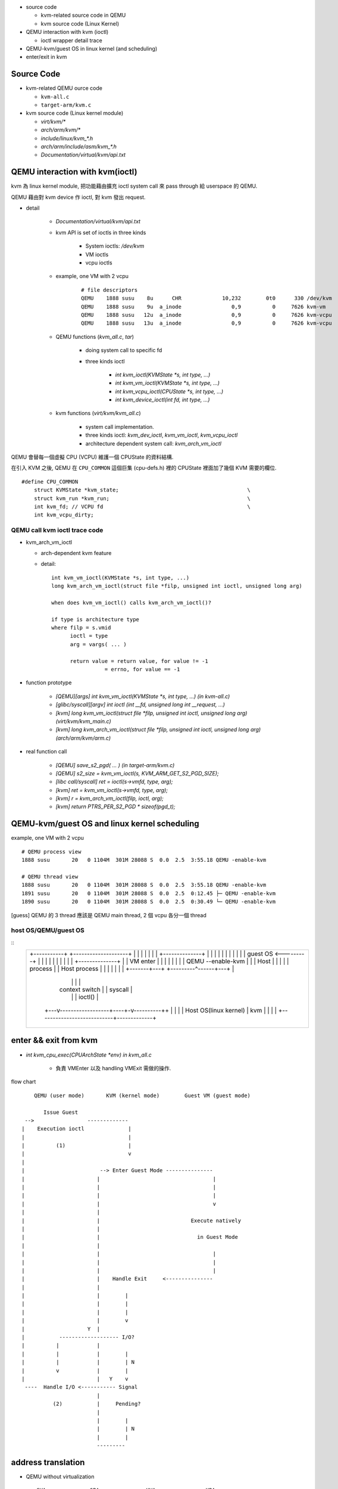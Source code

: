 - source code

  - kvm-related source code in QEMU
  - kvm source code (Linux Kernel)

- QEMU interaction with kvm (ioctl)

  - ioctl wrapper detail trace

- QEMU-kvm/guest OS in linux kernel (and scheduling)
- enter/exit in kvm

Source Code
-----------

- kvm-related QEMU ource code

  - ``kvm-all.c``
  - ``target-arm/kvm.c``

- kvm source code (Linux kernel module)

  - `virt/kvm/*`
  - `arch/arm/kvm/*`
  - `include/linux/kvm_*.h`
  - `arch/arm/include/asm/kvm_*.h`
  - `Documentation/virtual/kvm/api.txt`

QEMU interaction with kvm(ioctl)
--------------------------------
kvm 為 linux kernel module, 把功能藉由擴充 ioctl system call 來 pass through 給 userspace 的 QEMU.

QEMU 藉由對 kvm device 作 ioctl, 對 kvm 發出 request.

- detail 

    - `Documentation/virtual/kvm/api.txt`
    - kvm API is set of ioctls in three kinds

        - System ioctls: `/dev/kvm`
        - VM ioctls
        - vcpu ioctls

    - example, one VM with 2 vcpu

        ::

            # file descriptors
            QEMU    1888 susu    8u      CHR             10,232        0t0      330 /dev/kvm
            QEMU    1888 susu    9u  a_inode                0,9          0     7626 kvm-vm
            QEMU    1888 susu   12u  a_inode                0,9          0     7626 kvm-vcpu
            QEMU    1888 susu   13u  a_inode                0,9          0     7626 kvm-vcpu

    - QEMU functions (`kvm_all.c`, `tar`)
        
        - doing system call to specific fd
        - three kinds ioctl

            - `int kvm_ioctl(KVMState *s, int type, ...)`
            - `int kvm_vm_ioctl(KVMState *s, int type, ...)`
            - `int kvm_vcpu_ioctl(CPUState *s, int type, ...)`
            - `int kvm_device_ioctl(int fd, int type, ...)`

    - kvm functions (`virt/kvm/kvm_all.c`)
        
        - system call implementation.
        - three kinds ioctl: `kvm_dev_ioctl`, `kvm_vm_ioctl`, `kvm_vcpu_ioctl`
        - architecture dependent system call: `kvm_arch_vm_ioctl`

QEMU 會替每一個虛擬 CPU (VCPU) 維護一個 CPUState 的資料結構.

在引入 KVM 之後, QEMU 在 ``CPU_COMMON`` 這個巨集 (cpu-defs.h) 裡的 CPUState 裡面加了幾個 KVM 需要的欄位.

::

    #define CPU_COMMON
        struct KVMState *kvm_state;                                         \
        struct kvm_run *kvm_run;                                            \
        int kvm_fd; // VCPU fd                                              \
        int kvm_vcpu_dirty;

QEMU call kvm ioctl trace code
~~~~~~~~~~~~~~~~~~~~~~~~~~~~~~
- kvm_arch_vm_ioctl

  - arch-dependent kvm feature
  - detail::

      int kvm_vm_ioctl(KVMState *s, int type, ...)
      long kvm_arch_vm_ioctl(struct file *filp, unsigned int ioctl, unsigned long arg)

      when does kvm_vm_ioctl() calls kvm_arch_vm_ioctl()?

      if type is architecture type
      where filp = s.vmid
            ioctl = type
            arg = vargs( ... )
        
            return value = return value, for value != -1
                       = errno, for value == -1

- function prototype

    - `[QEMU][args] int kvm_vm_ioctl(KVMState *s, int type, ...) (in kvm-all.c)`
    - `[glibc/syscall][argv] int ioctl (int __fd, unsigned long int __request, ...)`
    - `[kvm] long kvm_vm_ioctl(struct file *filp, unsigned int ioctl, unsigned long arg) (virt/kvm/kvm_main.c)`
    - `[kvm] long kvm_arch_vm_ioctl(struct file *filp, unsigned int ioctl, unsigned long arg) (arch/arm/kvm/arm.c)`

- real function call

    - `[QEMU] save_s2_pgd( ... ) (in target-arm/kvm.c)` 
    - `[QEMU] s2_size = kvm_vm_ioctl(s, KVM_ARM_GET_S2_PGD_SIZE);`
    - `[libc call/syscall] ret = ioctl(s->vmfd, type, arg);`
    - `[kvm] ret = kvm_vm_ioctl(s->vmfd, type, arg);`
    - `[kvm] r = kvm_arch_vm_ioctl(filp, ioctl, arg);`
    - `[kvm] return PTRS_PER_S2_PGD * sizeof(pgd_t);`

QEMU-kvm/guest OS and linux kernel scheduling
---------------------------------------------
example, one VM with 2 vcpu
::

    # QEMU process view
    1888 susu       20   0 1104M  301M 28088 S  0.0  2.5  3:55.18 QEMU -enable-kvm

    # QEMU thread view
    1888 susu       20   0 1104M  301M 28088 S  0.0  2.5  3:55.18 QEMU -enable-kvm
    1891 susu       20   0 1104M  301M 28088 S  0.0  2.5  0:12.45 ├─ QEMU -enable-kvm
    1890 susu       20   0 1104M  301M 28088 S  0.0  2.5  0:30.49 └─ QEMU -enable-kvm

[guess] QEMU 的 3 thread 應該是 QEMU main thread, 2 個 vcpu 各分一個 thread

host OS/QEMU/guest OS
~~~~~~~~~~~~~~~~~~~~~


:: 
    +----------------------------------------------------------+
    |                                                          |
    |  +-----------+    +--------------------+                 |
    |  |           |    |                    |                 |
    |  |           |    |  +--------------+  |                 |
    |  |           |    |  |              |  |                 |
    |  |           |    |  |   guest OS   <---------+          |
    |  |           |    |  |              |  |      |          |
    |  |           |    |  +--------------+  |      | VM enter |
    |  |           |    |                    |      |          |
    |  |           |    | QEMU --enable-kvm  |      |          |
    |  |   Host    |    |                    |      |          |
    |  |  process  |    |   Host process     |      |          |
    |  |           |    |                    |      |          |
    |  +-------+---+    +---------^------+---+      |          |
    |          |                  |      |          |          |
    |          |  context switch  |      |  syscall |          |
    |          |                  |      |  ioctl() |          |
    |      +---v------------------+----+-v----------++         |
    |      |                           |             |         |
    |      |    Host OS(linux kernel)  |     kvm     |         |
    |      |                           |             |         |
    |      +---------------------------+-------------+         |
    |                                                          |
    +----------------------------------------------------------+

enter && exit from kvm
----------------------

- `int kvm_cpu_exec(CPUArchState *env) in kvm_all.c`

    - 負責 VMEnter 以及 handling VMExit 需做的操作.

flow chart
::

     QEMU (user mode)       KVM (kernel mode)        Guest VM (guest mode)

        Issue Guest
  -->                 -------------
 |    Execution ioctl              |
 |                                 |
 |          (1)                    |
 |                                 v
 |
 |                        --> Enter Guest Mode ---------------
 |                       |                                    |
 |                       |                                    |
 |                       |                                    |
 |                       |                                    v
 |                       |              
 |                       |                             Execute natively
 |                       |           
 |                       |                               in Guest Mode
 |                       |              
 |                       |                                    |
 |                       |                                    |
 |                       |                                    |
 |                       |    Handle Exit     <--------------- 
 |                       |
 |                       |        |              
 |                       |        |
 |                       |        |
 |                       |        v 
 |                    Y  |
 |           ------------------- I/O?
 |          |            |
 |          |            |        |
 |          |            |        | N
 |          v            |        |
 |                       |   Y    v
  ----  Handle I/O <----------- Signal
                         |
           (2)           |     Pending?
                         | 
                         |        |
                         |        | N
                         |        |
                         --------- 

address translation
-------------------

- QEMU without virtualization

  ::

    GVA -----------> GPA ------------> HVA -------------> HPA
          Guest OS           QEMU             Host OS
         page table         KVMSlot         page table

  - GVA: Guest Virtual Address
  - GPA: Guest Physical Address
  - HVA: Host Virtual Address
  - HPA: Host Physical Address

- 當使用 Hardware Assisted Virtualization 時, GPA -> HPA 用 HAV 支援的 page table 做轉換??

  - in x86, yes: http://people.cs.nctu.edu.tw/~chenwj/slide/QEMU/KVM-mmu.txt 
  - in arm?

reference
---------

1. http://people.cs.nctu.edu.tw/~chenwj/slide/QEMU/KVM-introduction-01.txt
2. http://people.cs.nctu.edu.tw/~chenwj/slide/QEMU/KVM-introduction-02.txt
3. http://people.cs.nctu.edu.tw/~chenwj/slide/QEMU/KVM-introduction-03.txt
4. https://www.kernel.org/doc/Documentation/virtual/kvm/api.txt
5. QEMU source code notes: http://chenyufei.info/notes/QEMU-src.html
